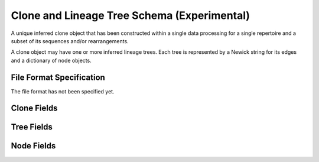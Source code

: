 .. _CloneSchema:

Clone and Lineage Tree Schema (Experimental)
============================================

A unique inferred clone object that has been constructed within a
single data processing for a single repertoire and a subset of its
sequences and/or rearrangements.

A clone object may have one or more inferred lineage trees. Each tree
is represented by a Newick string for its edges and a dictionary of
node objects.

File Format Specification
-------------------------

The file format has not been specified yet.

.. _CloneFields:

Clone Fields
------------------------------

.. list-table::
    :widths: 20, 10, 10, 60
    :header-rows: 1

    * - Name
      - Type
      - MiAIRR
      - Description
    {%- for field in Clone_schema %}
    * - ``{{ field.name }}``
      - {{ field.type }}
      - ``{{ field.miairr }}``
      - {{ field.description | trim }}
    {%- endfor %}

.. _TreeFields:

Tree Fields
------------------------------

.. list-table::
    :widths: 20, 10, 10, 60
    :header-rows: 1

    * - Name
      - Type
      - MiAIRR
      - Description
    {%- for field in Tree_schema %}
    * - ``{{ field.name }}``
      - {{ field.type }}
      - ``{{ field.miairr }}``
      - {{ field.description | trim }}
    {%- endfor %}

.. _NodeFields:

Node Fields
------------------------------

.. list-table::
    :widths: 20, 10, 10, 60
    :header-rows: 1

    * - Name
      - Type
      - MiAIRR
      - Description
    {%- for field in Node_schema %}
    * - ``{{ field.name }}``
      - {{ field.type }}
      - ``{{ field.miairr }}``
      - {{ field.description | trim }}
    {%- endfor %}
